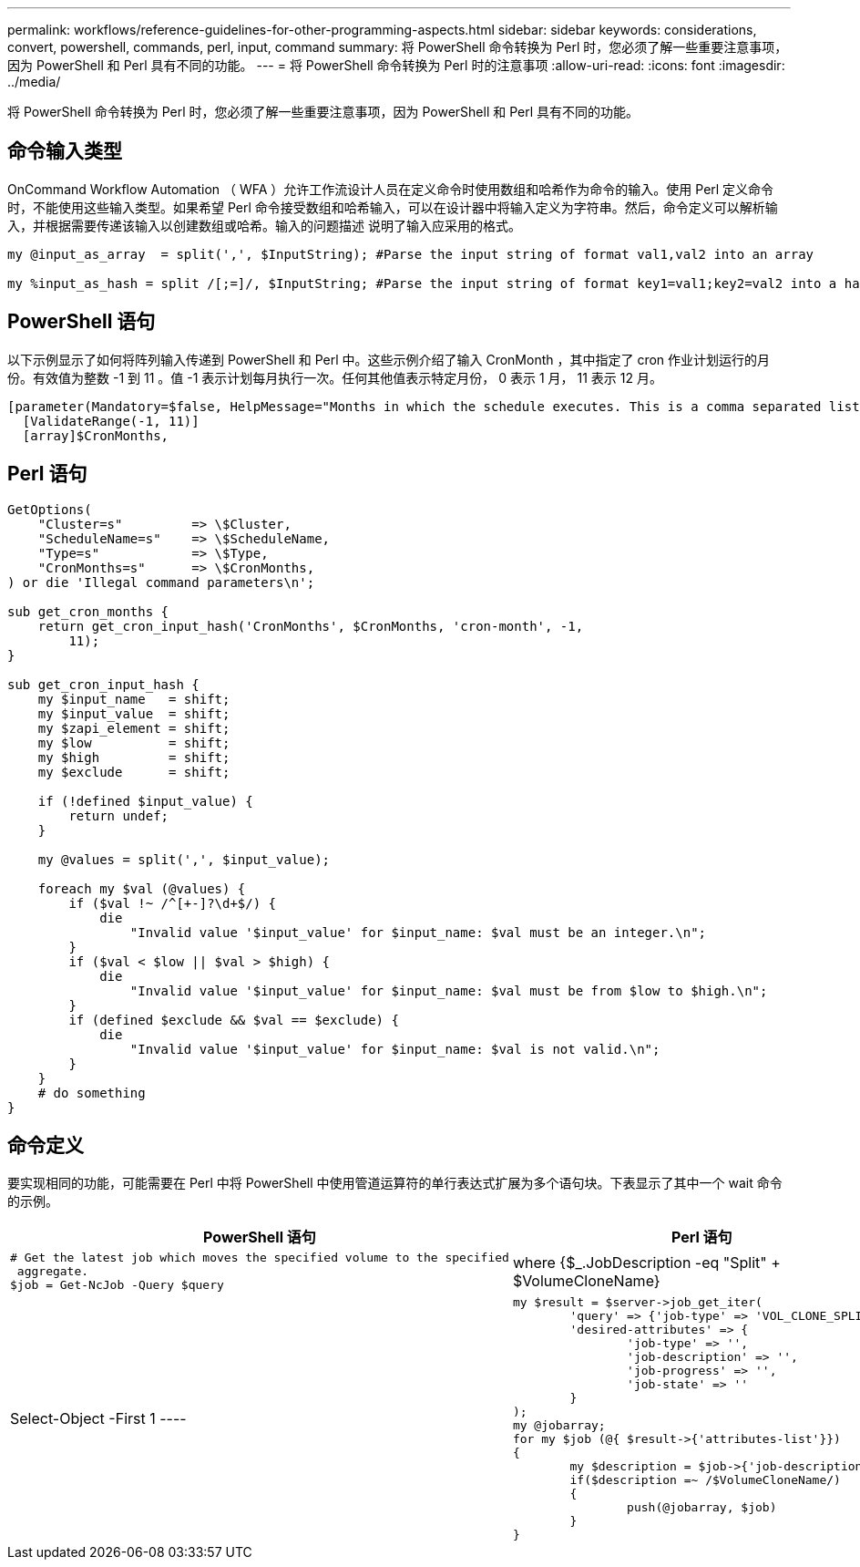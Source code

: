 ---
permalink: workflows/reference-guidelines-for-other-programming-aspects.html 
sidebar: sidebar 
keywords: considerations, convert, powershell, commands, perl, input, command 
summary: 将 PowerShell 命令转换为 Perl 时，您必须了解一些重要注意事项，因为 PowerShell 和 Perl 具有不同的功能。 
---
= 将 PowerShell 命令转换为 Perl 时的注意事项
:allow-uri-read: 
:icons: font
:imagesdir: ../media/


[role="lead"]
将 PowerShell 命令转换为 Perl 时，您必须了解一些重要注意事项，因为 PowerShell 和 Perl 具有不同的功能。



== 命令输入类型

OnCommand Workflow Automation （ WFA ）允许工作流设计人员在定义命令时使用数组和哈希作为命令的输入。使用 Perl 定义命令时，不能使用这些输入类型。如果希望 Perl 命令接受数组和哈希输入，可以在设计器中将输入定义为字符串。然后，命令定义可以解析输入，并根据需要传递该输入以创建数组或哈希。输入的问题描述 说明了输入应采用的格式。

[listing]
----
my @input_as_array  = split(',', $InputString); #Parse the input string of format val1,val2 into an array

my %input_as_hash = split /[;=]/, $InputString; #Parse the input string of format key1=val1;key2=val2 into a hash.
----


== PowerShell 语句

以下示例显示了如何将阵列输入传递到 PowerShell 和 Perl 中。这些示例介绍了输入 CronMonth ，其中指定了 cron 作业计划运行的月份。有效值为整数 -1 到 11 。值 -1 表示计划每月执行一次。任何其他值表示特定月份， 0 表示 1 月， 11 表示 12 月。

[listing]
----
[parameter(Mandatory=$false, HelpMessage="Months in which the schedule executes. This is a comma separated list of values from 0 through 11. Value -1 means all months.")]
  [ValidateRange(-1, 11)]
  [array]$CronMonths,
----


== Perl 语句

[listing]
----
GetOptions(
    "Cluster=s"         => \$Cluster,
    "ScheduleName=s"    => \$ScheduleName,
    "Type=s"            => \$Type,
    "CronMonths=s"      => \$CronMonths,
) or die 'Illegal command parameters\n';

sub get_cron_months {
    return get_cron_input_hash('CronMonths', $CronMonths, 'cron-month', -1,
        11);
}

sub get_cron_input_hash {
    my $input_name   = shift;
    my $input_value  = shift;
    my $zapi_element = shift;
    my $low          = shift;
    my $high         = shift;
    my $exclude      = shift;

    if (!defined $input_value) {
        return undef;
    }

    my @values = split(',', $input_value);

    foreach my $val (@values) {
        if ($val !~ /^[+-]?\d+$/) {
            die
                "Invalid value '$input_value' for $input_name: $val must be an integer.\n";
        }
        if ($val < $low || $val > $high) {
            die
                "Invalid value '$input_value' for $input_name: $val must be from $low to $high.\n";
        }
        if (defined $exclude && $val == $exclude) {
            die
                "Invalid value '$input_value' for $input_name: $val is not valid.\n";
        }
    }
    # do something
}
----


== 命令定义

要实现相同的功能，可能需要在 Perl 中将 PowerShell 中使用管道运算符的单行表达式扩展为多个语句块。下表显示了其中一个 wait 命令的示例。

[cols="2*"]
|===
| PowerShell 语句 | Perl 语句 


 a| 
[listing]
----
# Get the latest job which moves the specified volume to the specified
 aggregate.
$job = Get-NcJob -Query $query | where
{$_.JobDescription -eq "Split" + $VolumeCloneName} | Select-Object -First 1
---- a| 
[listing]
----
my $result = $server->job_get_iter(
	'query' => {'job-type' => 'VOL_CLONE_SPLIT'},
	'desired-attributes' => {
		'job-type' => '',
		'job-description' => '',
		'job-progress' => '',
		'job-state' => ''
	}
);
my @jobarray;
for my $job (@{ $result->{'attributes-list'}})
{
	my $description = $job->{'job-description'};
	if($description =~ /$VolumeCloneName/)
	{
		push(@jobarray, $job)
	}
}
----
|===
